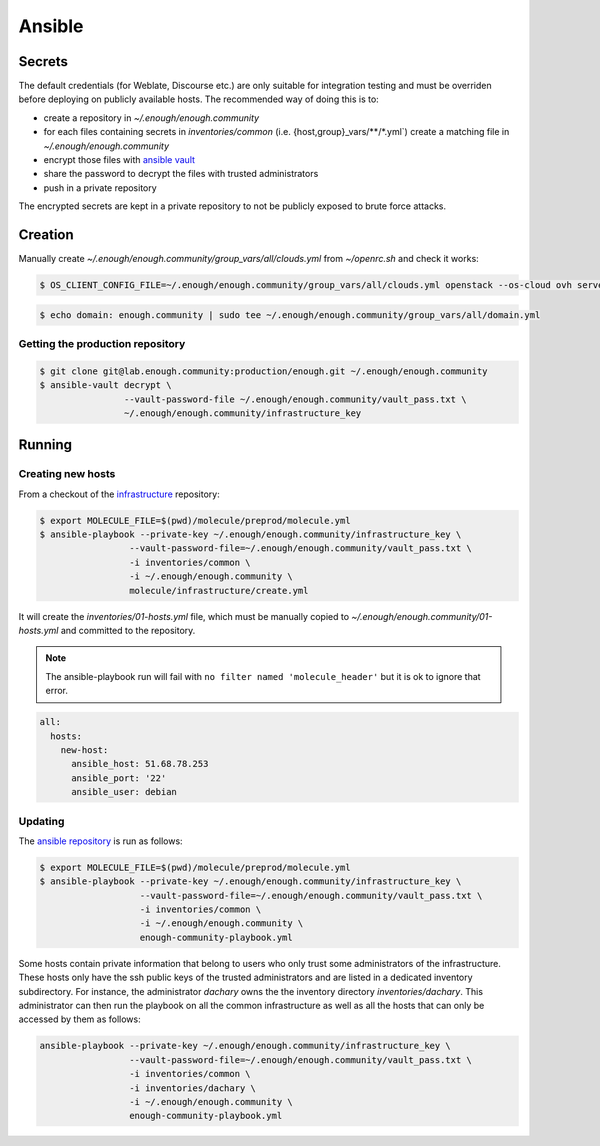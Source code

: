 Ansible
=======

Secrets
-------

The default credentials (for Weblate, Discourse etc.) are only
suitable for integration testing and must be overriden before
deploying on publicly available hosts. The recommended way of doing this is to:

* create a repository in `~/.enough/enough.community`
* for each files containing secrets in `inventories/common`
  (i.e. {host,group}_vars/\*\*/\*.yml`) create a matching file in
  `~/.enough/enough.community`
* encrypt those files with `ansible vault <https://docs.ansible.com/ansible/latest/user_guide/vault.html>`_
* share the password to decrypt the files with trusted administrators
* push in a private repository

The encrypted secrets are kept in a private repository to not be
publicly exposed to brute force attacks.

Creation
--------

Manually create `~/.enough/enough.community/group_vars/all/clouds.yml` from `~/openrc.sh` and check it works:

.. code::

   $ OS_CLIENT_CONFIG_FILE=~/.enough/enough.community/group_vars/all/clouds.yml openstack --os-cloud ovh server list

.. code::

   $ echo domain: enough.community | sudo tee ~/.enough/enough.community/group_vars/all/domain.yml

Getting the production repository
~~~~~~~~~~~~~~~~~~~~~~~~~~~~~~~~~

.. code::

   $ git clone git@lab.enough.community:production/enough.git ~/.enough/enough.community
   $ ansible-vault decrypt \
                   --vault-password-file ~/.enough/enough.community/vault_pass.txt \
                   ~/.enough/enough.community/infrastructure_key

Running
-------

Creating new hosts
~~~~~~~~~~~~~~~~~~

From a checkout of the `infrastructure
<https://lab.enough.community/main/infrastructure>`_ repository:

.. code::

   $ export MOLECULE_FILE=$(pwd)/molecule/preprod/molecule.yml
   $ ansible-playbook --private-key ~/.enough/enough.community/infrastructure_key \
                    --vault-password-file=~/.enough/enough.community/vault_pass.txt \
                    -i inventories/common \
                    -i ~/.enough/enough.community \
                    molecule/infrastructure/create.yml

It will create the `inventories/01-hosts.yml` file, which must be
manually copied to `~/.enough/enough.community/01-hosts.yml` and committed to
the repository.

.. note::

   The ansible-playbook run will fail with ``no filter named
   'molecule_header'`` but it is ok to ignore that error.

.. code::

    all:
      hosts:
        new-host:
          ansible_host: 51.68.78.253
          ansible_port: '22'
          ansible_user: debian


Updating
~~~~~~~~

The `ansible repository
<http://lab.enough.community/main/infrastructure/>`_ is run as follows:

.. code::

   $ export MOLECULE_FILE=$(pwd)/molecule/preprod/molecule.yml
   $ ansible-playbook --private-key ~/.enough/enough.community/infrastructure_key \
                      --vault-password-file=~/.enough/enough.community/vault_pass.txt \
                      -i inventories/common \
                      -i ~/.enough/enough.community \
                      enough-community-playbook.yml

Some hosts contain private information that belong to users who only
trust some administrators of the infrastructure. These hosts only have
the ssh public keys of the trusted administrators and are listed in a
dedicated inventory subdirectory.  For instance, the administrator
`dachary` owns the the inventory directory `inventories/dachary`. This
administrator can then run the playbook on all the common
infrastructure as well as all the hosts that can only be accessed by
them as follows:

.. code::

   ansible-playbook --private-key ~/.enough/enough.community/infrastructure_key \
                    --vault-password-file=~/.enough/enough.community/vault_pass.txt \
                    -i inventories/common \
                    -i inventories/dachary \
                    -i ~/.enough/enough.community \
                    enough-community-playbook.yml
